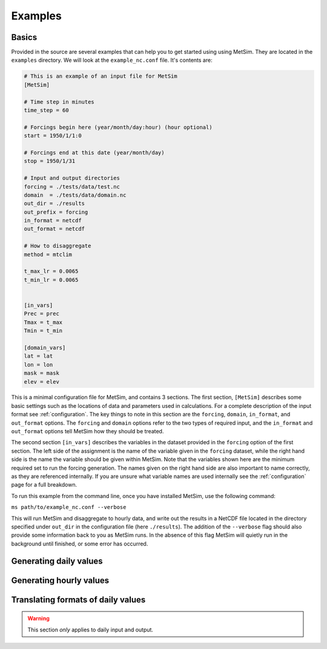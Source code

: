 .. _examples:

Examples
========

Basics
------
Provided in the source are several examples that can help you to 
get started using using MetSim. They are located in the ``examples``
directory.  We will look at the ``example_nc.conf`` file.  It's 
contents are:

.. code-block:: ini
    
    # This is an example of an input file for MetSim
    [MetSim]
    
    # Time step in minutes
    time_step = 60
    
    # Forcings begin here (year/month/day:hour) (hour optional)
    start = 1950/1/1:0
    
    # Forcings end at this date (year/month/day)
    stop = 1950/1/31
    
    # Input and output directories
    forcing = ./tests/data/test.nc
    domain  = ./tests/data/domain.nc
    out_dir = ./results
    out_prefix = forcing
    in_format = netcdf
    out_format = netcdf
    
    # How to disaggregate
    method = mtclim
    
    t_max_lr = 0.0065
    t_min_lr = 0.0065
    
    
    [in_vars]
    Prec = prec
    Tmax = t_max
    Tmin = t_min
    
    [domain_vars]
    lat = lat
    lon = lon
    mask = mask
    elev = elev

This is a minimal configuration file for MetSim, and contains 
3 sections.  The first section, ``[MetSim]`` describes some
basic settings such as the locations of data and parameters
used in calculations.  For a complete description of the 
input format see :ref:`configuration`.  The key things to note
in this section are the ``forcing``, ``domain``, ``in_format``,
and ``out_format`` options.  The ``forcing`` and ``domain`` 
options refer to the two types of required input, and the ``in_format``
and ``out_format`` options tell MetSim how they should be treated.

The second section ``[in_vars]`` describes the variables in the
dataset provided in the ``forcing`` option of the first section.
The left side of the assignment is the name of the variable given
in the ``forcing`` dataset, while the right hand side is the 
name the variable should be given within MetSim.  Note that the
variables shown here are the minimum required set to run the
forcing generation. The names given on the right hand side are
also important to name correctly, as they are referenced internally.
If you are unsure what variable names are used internally see the 
:ref:`configuration` page for a full breakdown.

To run this example from the command line, once you have installed
MetSim, use the following command:

``ms path/to/example_nc.conf --verbose``

This will run MetSim and disaggregate to hourly data, and write 
out the results in a NetCDF file located in the directory specified
under ``out_dir`` in the configuration file (here ``./results``).
The addition of the ``--verbose`` flag should also provide some
information back to you as MetSim runs.  In the absence of this
flag MetSim will quietly run in the background until finished, or
some error has occurred.


Generating daily values
-----------------------

Generating hourly values
------------------------


Translating formats of daily values
-----------------------------------

.. warning:: This section `only` applies to daily input and output.


